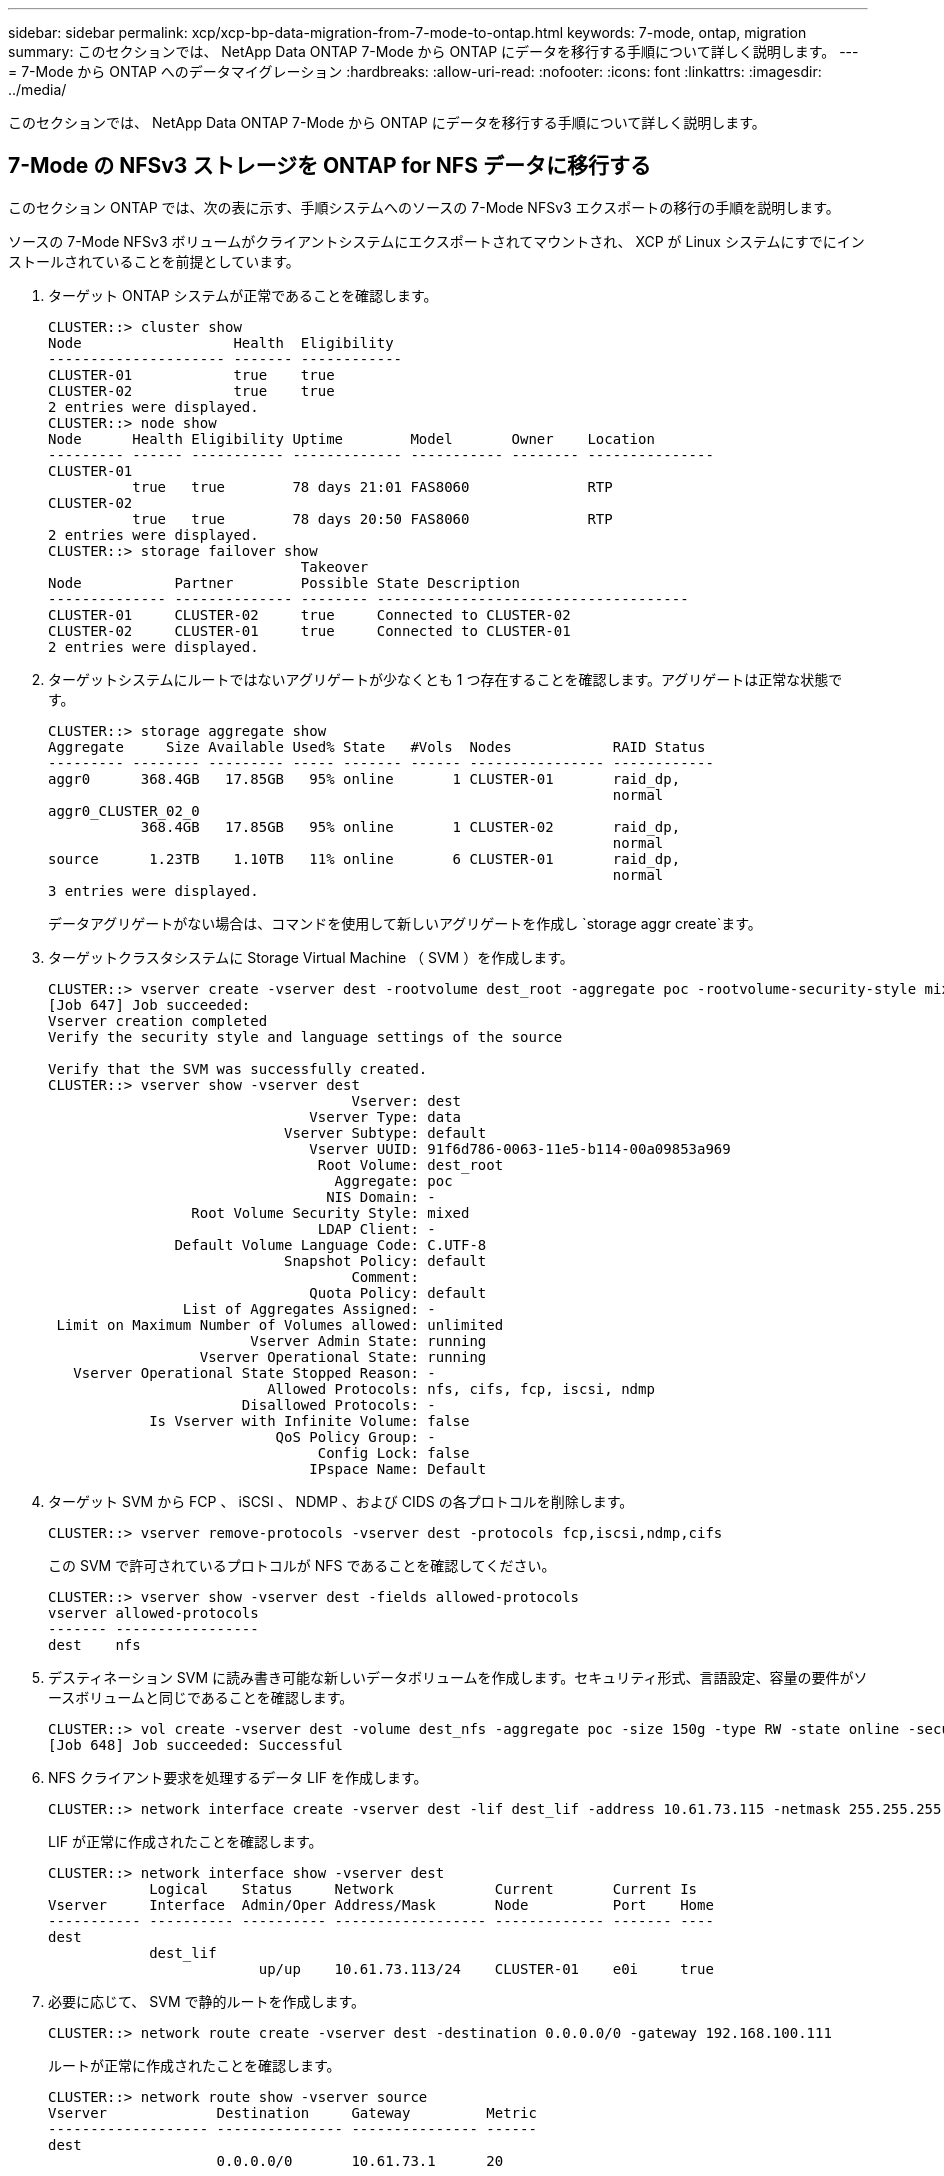 ---
sidebar: sidebar 
permalink: xcp/xcp-bp-data-migration-from-7-mode-to-ontap.html 
keywords: 7-mode, ontap, migration 
summary: このセクションでは、 NetApp Data ONTAP 7-Mode から ONTAP にデータを移行する手順について詳しく説明します。 
---
= 7-Mode から ONTAP へのデータマイグレーション
:hardbreaks:
:allow-uri-read: 
:nofooter: 
:icons: font
:linkattrs: 
:imagesdir: ../media/


[role="lead"]
このセクションでは、 NetApp Data ONTAP 7-Mode から ONTAP にデータを移行する手順について詳しく説明します。



== 7-Mode の NFSv3 ストレージを ONTAP for NFS データに移行する

このセクション ONTAP では、次の表に示す、手順システムへのソースの 7-Mode NFSv3 エクスポートの移行の手順を説明します。

ソースの 7-Mode NFSv3 ボリュームがクライアントシステムにエクスポートされてマウントされ、 XCP が Linux システムにすでにインストールされていることを前提としています。

. ターゲット ONTAP システムが正常であることを確認します。
+
....
CLUSTER::> cluster show
Node                  Health  Eligibility
--------------------- ------- ------------
CLUSTER-01            true    true
CLUSTER-02            true    true
2 entries were displayed.
CLUSTER::> node show
Node      Health Eligibility Uptime        Model       Owner    Location
--------- ------ ----------- ------------- ----------- -------- ---------------
CLUSTER-01
          true   true        78 days 21:01 FAS8060              RTP
CLUSTER-02
          true   true        78 days 20:50 FAS8060              RTP
2 entries were displayed.
CLUSTER::> storage failover show
                              Takeover
Node           Partner        Possible State Description
-------------- -------------- -------- -------------------------------------
CLUSTER-01     CLUSTER-02     true     Connected to CLUSTER-02
CLUSTER-02     CLUSTER-01     true     Connected to CLUSTER-01
2 entries were displayed.
....
. ターゲットシステムにルートではないアグリゲートが少なくとも 1 つ存在することを確認します。アグリゲートは正常な状態です。
+
....
CLUSTER::> storage aggregate show
Aggregate     Size Available Used% State   #Vols  Nodes            RAID Status
--------- -------- --------- ----- ------- ------ ---------------- ------------
aggr0      368.4GB   17.85GB   95% online       1 CLUSTER-01       raid_dp,
                                                                   normal
aggr0_CLUSTER_02_0
           368.4GB   17.85GB   95% online       1 CLUSTER-02       raid_dp,
                                                                   normal
source      1.23TB    1.10TB   11% online       6 CLUSTER-01       raid_dp,
                                                                   normal
3 entries were displayed.
....
+
データアグリゲートがない場合は、コマンドを使用して新しいアグリゲートを作成し `storage aggr create`ます。

. ターゲットクラスタシステムに Storage Virtual Machine （ SVM ）を作成します。
+
....
CLUSTER::> vserver create -vserver dest -rootvolume dest_root -aggregate poc -rootvolume-security-style mixed
[Job 647] Job succeeded:
Vserver creation completed
Verify the security style and language settings of the source

Verify that the SVM was successfully created.
CLUSTER::> vserver show -vserver dest
                                    Vserver: dest
                               Vserver Type: data
                            Vserver Subtype: default
                               Vserver UUID: 91f6d786-0063-11e5-b114-00a09853a969
                                Root Volume: dest_root
                                  Aggregate: poc
                                 NIS Domain: -
                 Root Volume Security Style: mixed
                                LDAP Client: -
               Default Volume Language Code: C.UTF-8
                            Snapshot Policy: default
                                    Comment:
                               Quota Policy: default
                List of Aggregates Assigned: -
 Limit on Maximum Number of Volumes allowed: unlimited
                        Vserver Admin State: running
                  Vserver Operational State: running
   Vserver Operational State Stopped Reason: -
                          Allowed Protocols: nfs, cifs, fcp, iscsi, ndmp
                       Disallowed Protocols: -
            Is Vserver with Infinite Volume: false
                           QoS Policy Group: -
                                Config Lock: false
                               IPspace Name: Default
....
. ターゲット SVM から FCP 、 iSCSI 、 NDMP 、および CIDS の各プロトコルを削除します。
+
....
CLUSTER::> vserver remove-protocols -vserver dest -protocols fcp,iscsi,ndmp,cifs
....
+
この SVM で許可されているプロトコルが NFS であることを確認してください。

+
....
CLUSTER::> vserver show -vserver dest -fields allowed-protocols
vserver allowed-protocols
------- -----------------
dest    nfs
....
. デスティネーション SVM に読み書き可能な新しいデータボリュームを作成します。セキュリティ形式、言語設定、容量の要件がソースボリュームと同じであることを確認します。
+
....
CLUSTER::> vol create -vserver dest -volume dest_nfs -aggregate poc -size 150g -type RW -state online -security-style mixed
[Job 648] Job succeeded: Successful
....
. NFS クライアント要求を処理するデータ LIF を作成します。
+
....
CLUSTER::> network interface create -vserver dest -lif dest_lif -address 10.61.73.115 -netmask 255.255.255.0 -role data -data-protocol nfs -home-node CLUSTER-01 -home-port e0l
....
+
LIF が正常に作成されたことを確認します。

+
....
CLUSTER::> network interface show -vserver dest
            Logical    Status     Network            Current       Current Is
Vserver     Interface  Admin/Oper Address/Mask       Node          Port    Home
----------- ---------- ---------- ------------------ ------------- ------- ----
dest
            dest_lif
                         up/up    10.61.73.113/24    CLUSTER-01    e0i     true
....
. 必要に応じて、 SVM で静的ルートを作成します。
+
....
CLUSTER::> network route create -vserver dest -destination 0.0.0.0/0 -gateway 192.168.100.111
....
+
ルートが正常に作成されたことを確認します。

+
....
CLUSTER::> network route show -vserver source
Vserver             Destination     Gateway         Metric
------------------- --------------- --------------- ------
dest
                    0.0.0.0/0       10.61.73.1      20
....
. ターゲットの NFS データボリュームを SVM ネームスペースにマウントします。
+
....
CLUSTER::> volume mount -vserver dest -volume dest_nfs -junction-path /dest_nfs -active true
....
+
ボリュームが正常にマウントされたことを確認します。

+
....
CLUSTER::> volume show -vserver dest -fields junction-path
vserver volume   junction-path
------- -------- -------------
dest    dest_nfs /dest_nfs
dest    dest_root
                 /
2 entries were displayed.
....
+
コマンドでボリュームのマウントオプション（ジャンクションパス）を指定することもできます `volume create`。

. ターゲット SVM で NFS サービスを開始します。
+
....
CLUSTER::> vserver nfs start -vserver dest
....
+
サービスが開始され、実行されていることを確認します。

+
....
CLUSTER::> vserver nfs status
The NFS server is running on Vserver "dest".
CLUSTER::> nfs show
Vserver: dest
        General Access:  true
                    v3:  enabled
                  v4.0:  disabled
                   4.1:  disabled
                   UDP:  enabled
                   TCP:  enabled
  Default Windows User:  -
 Default Windows Group:  -
....
. デフォルトの NFS エクスポートポリシーがターゲット SVM に適用されていることを確認します。
+
....
CLUSTER::> vserver export-policy show -vserver dest
Vserver          Policy Name
---------------  -------------------
dest             default
....
. 必要に応じて、ターゲット SVM 用の新しいカスタムエクスポートポリシーを作成します。
+
....
CLUSTER::> vserver export-policy create -vserver dest -policyname xcpexportpolicy
....
+
新しいカスタムエクスポートポリシーが作成されたことを確認します。

+
....
CLUSTER::> vserver export-policy show -vserver dest
Vserver          Policy Name
---------------  -------------------
dest             default
dest             xcpexportpolicy
2 entries were displayed.
....
. NFS クライアントへのアクセスを許可するようにエクスポートポリシールールを変更します。
+
....
CLUSTER::> export-policy rule modify -vserver dest -ruleindex 1 -policyname xcpexportpolicy -clientmatch 0.0.0.0/0 -rorule any -rwrule any -anon 0
Verify the policy rules have modified
CLUSTER::> export-policy rule show -instance
                                    Vserver: dest
                                Policy Name: xcpexportpolicy
                                 Rule Index: 1
                            Access Protocol: nfs3
Client Match Hostname, IP Address, Netgroup, or Domain: 0.0.0.0/0
                             RO Access Rule: none
                             RW Access Rule: none
User ID To Which Anonymous Users Are Mapped: 65534
                   Superuser Security Types: none
               Honor SetUID Bits in SETATTR: true
                  Allow Creation of Devices: true
....
. クライアントがボリュームへのアクセスを許可されていることを確認します。
+
....
CLUSTER::> export-policy check-access -vserver dest -volume dest_nfs -client-ip 10.61.82.215 -authentication-method none -protocol nfs3 -access-type read-write
                                         Policy    Policy       Rule
Path                          Policy     Owner     Owner Type  Index Access
----------------------------- ---------- --------- ---------- ------ ----------
/                             xcpexportpolicy
                                         dest_root volume          1 read
/dest_nfs                     xcpexportpolicy
                                         dest_nfs  volume          1 read-write
2 entries were displayed.
....
. Linux NFS サーバに接続します。NFS エクスポートボリュームのマウントポイントを作成します。
+
....
[root@localhost /]# cd /mnt
[root@localhost mnt]# mkdir dest
....
. ターゲットの NFSv3 エクスポートボリュームをこのマウントポイントにマウントします。
+

NOTE: NFSv3 ボリュームはエクスポートする必要がありますが、 NFS サーバでマウントする必要はありません。マウント可能な場合は、 XCP Linux ホストクライアントでこれらのボリュームをマウントします。

+
....
[root@localhost mnt]# mount -t nfs 10.61.73.115:/dest_nfs /mnt/dest
....
+
マウントポイントが正常に作成されたことを確認します。

+
....
[root@ localhost /]# mount | grep nfs
10.61.73.115:/dest_nfs on /mnt/dest type nfs (rw,relatime,vers=3,rsize=65536,wsize=65536,namlen=255,hard,proto=tcp,timeo=600,retrans=2,sec=sys,mountaddr=10.61.82.215,mountvers=3,mountport=4046,mountproto=udp,local_lock=none,addr=10.61.73.115)
....
. NFS エクスポートマウントポイントにテストファイルを作成して、読み取り / 書き込みアクセスを有効にします。
+
....
[root@localhost dest]# touch test.txt
Verify the file is created
[root@localhost dest]# ls -l
total 0
-rw-r--r-- 1 root bin 0 Jun  2 03:16 test.txt
....
+

NOTE: 読み取り / 書き込みテストが完了したら、ターゲットの NFS マウントポイントからファイルを削除します。

. XCP がインストールされている Linux クライアントシステムに接続します。XCP のインストールパスを参照します。
+
....
[root@localhost ~]# cd /linux/
[root@localhost linux]#
....
. XCP Linuxクライアントホストシステムでコマンドを実行して、ソースの7-Mode NFSv3エクスポートを照会します `xcp show`。
+
....
[root@localhost]#./xcp show 10.61.82.215
== NFS Exports ==
Mounts  Errors  Server
      4       0  10.61.82.215
     Space    Files      Space    Files
      Free     Free       Used     Used Export
  23.7 GiB  778,134    356 KiB       96 10.61.82.215:/vol/nfsvol1
  17.5 GiB  622,463   1.46 GiB      117 10.61.82.215:/vol/nfsvol
   328 GiB    10.8M   2.86 GiB    7,904 10.61.82.215:/vol/vol0/home
   328 GiB    10.8M   2.86 GiB    7,904 10.61.82.215:/vol/vol0
== Attributes of NFS Exports ==
drwxr-xr-x --- root wheel 4KiB 4KiB 2d21h 10.61.82.215:/vol/nfsvol1
drwxr-xr-x --- root wheel 4KiB 4KiB 2d21h 10.61.82.215:/vol/nfsvol
drwxrwxrwx --t root wheel 4KiB 4KiB 9d22h 10.61.82.215:/vol/vol0/home
drwxr-xr-x --- root wheel 4KiB 4KiB  4d0h 10.61.82.215:/vol/vol0
3.89 KiB in (5.70 KiB/s), 7.96 KiB out (11.7 KiB/s), 0s.
....
. ソースの NFSv3 エクスポートパスをスキャンし、ファイル構造の統計を出力します。
+
NetAppでは、XCP、、 `copy`、の `sync`各処理でソースNFSv3エクスポートを読み取り専用モードにすることを推奨しています `scan`。

+
....
[root@localhost /]# ./xcp scan 10.61.82.215:/vol/nfsvol
nfsvol
nfsvol/n5000-uk9.5.2.1.N1.1.bin
nfsvol/821_q_image.tgz
nfsvol/822RC2_q_image.tgz
nfsvol/NX5010_12_node_RCF_v1.3.txt
nfsvol/n5000-uk9-kickstart.5.2.1.N1.1.bin
nfsvol/NetApp_CN1610_1.1.0.5.stk
nfsvol/glibc-common-2.7-2.x86_64.rpm
nfsvol/glibc-2.7-2.x86_64.rpm
nfsvol/rhel-server-5.6-x86_64-dvd.iso.filepart
nfsvol/xcp
nfsvol/xcp_source
nfsvol/catalog
23 scanned, 7.79 KiB in (5.52 KiB/s), 1.51 KiB out (1.07 KiB/s), 1s.
....
. ソースの 7-Mode NFSv3 エクスポートを、ターゲット ONTAP システムの NFSv3 エクスポートにコピーします。
+
....
[root@localhost /]# ./xcp copy 10.61.82.215:/vol/nfsvol 10.61.73.115:/dest_nfs
 44 scanned, 39 copied, 264 MiB in (51.9 MiB/s), 262 MiB out (51.5 MiB/s), 5s
 44 scanned, 39 copied, 481 MiB in (43.3 MiB/s), 479 MiB out (43.4 MiB/s), 10s
 44 scanned, 40 copied, 748 MiB in (51.2 MiB/s), 747 MiB out (51.3 MiB/s), 16s
 44 scanned, 40 copied, 1.00 GiB in (55.9 MiB/s), 1.00 GiB out (55.9 MiB/s), 21s
 44 scanned, 40 copied, 1.21 GiB in (42.8 MiB/s), 1.21 GiB out (42.8 MiB/s), 26s
Sending statistics...
44 scanned, 43 copied, 1.46 GiB in (47.6 MiB/s), 1.45 GiB out (47.6 MiB/s), 31s.
....
. コピーが完了したら、ソースとデスティネーションの NFSv3 エクスポートに同一のデータがあることを確認します。コマンドを実行します `xcp verify`。
+
....
[root@localhost /]# ./xcp verify 10.61.82.215:/vol/nfsvol 10.61.73.115:/dest_nfs
44 scanned, 44 found, 28 compared, 27 same data, 2.41 GiB in (98.4 MiB/s), 6.25 MiB out (255 KiB/s), 26s
44 scanned, 44 found, 30 compared, 29 same data, 2.88 GiB in (96.4 MiB/s), 7.46 MiB out (249 KiB/s), 31s
44 scanned, 100% found (43 have data), 43 compared, 100% verified (data, attrs, mods), 2.90 GiB in (92.6 MiB/s), 7.53 MiB out (240 KiB/s), 32s.
....
+
がソースデータとデスティネーションデータの違いを検出した場合は `xcp verify`、概要にエラーが `no such file or directory`報告されます。この問題を修正するには、コマンドを実行し `xcp sync`てソースの変更をデスティネーションにコピーします。

. カットオーバーの実行前と実行中に、を再度実行し `verify`ます。ソースに新規または更新されたデータがある場合は、差分更新を実行します。コマンドを実行します `xcp sync`。
+
....
For this operation, the previous copy index name or number is required.
[root@localhost /]# ./xcp sync -id 3
Index: {source: '10.61.82.215:/vol/nfsvol', target: '10.61.73.115:/dest_nfs1'}
64 reviewed, 64 checked at source, 6 changes, 6 modifications, 51.7 KiB in (62.5 KiB/s), 22.7 KiB out (27.5 KiB/s), 0s.
xcp: sync '3': Starting search pass for 1 modified directory...
xcp: sync '3': Found 6 indexed files in the 1 changed directory
xcp: sync '3': Rereading the 1 modified directory to find what's new...
xcp: sync '3': Deep scanning the 1 directory that changed...
11 scanned, 11 copied, 12.6KiB in (6.19KiBps), 9.50 KiB out (4.66KiBps), 2s.
....
. 以前に中断したコピー処理を再開するには、コマンドを実行し `xcp resume`ます。
+
....
[root@localhost /]# ./xcp resume -id 4
Index: {source: '10.61.82.215:/vol/nfsvol', target: '10.61.73.115:/dest_nfs7'}
xcp: resume '4': WARNING: Incomplete index.
xcp: resume '4': Found 18 completed directories and 1 in progress
106 reviewed, 24.2 KiB in (30.3 KiB/s), 7.23 KiB out (9.06 KiB/s), 0s.
xcp: resume '4': Starting second pass for the in-progress directory...
xcp: resume '4': Found 3 indexed directories and 0 indexed files in the 1 in-progress directory
xcp: resume '4': In progress dirs: unindexed 1, indexed 0
xcp: resume '4': Resuming the 1 in-progress directory...
 20 scanned, 7 copied, 205 MiB in (39.6 MiB/s), 205 MiB out (39.6 MiB/s), 5s
 20 scanned, 14 copied, 425 MiB in (42.1 MiB/s), 423 MiB out (41.8 MiB/s), 11s
 20 scanned, 14 copied, 540 MiB in (23.0 MiB/s), 538 MiB out (23.0 MiB/s), 16s
 20 scanned, 14 copied, 721 MiB in (35.6 MiB/s), 720 MiB out (35.6 MiB/s), 21s
 20 scanned, 15 copied, 835 MiB in (22.7 MiB/s), 833 MiB out (22.7 MiB/s), 26s
 20 scanned, 16 copied, 1007 MiB in (34.3 MiB/s), 1005 MiB out (34.3 MiB/s), 31s
 20 scanned, 17 copied, 1.15 GiB in (33.9 MiB/s), 1.15 GiB out (33.9 MiB/s), 36s
 20 scanned, 17 copied, 1.27 GiB in (25.5 MiB/s), 1.27 GiB out (25.5 MiB/s), 41s
 20 scanned, 17 copied, 1.45 GiB in (36.1 MiB/s), 1.45 GiB out (36.1 MiB/s), 46s
 20 scanned, 17 copied, 1.69 GiB in (48.7 MiB/s), 1.69 GiB out (48.7 MiB/s), 51s
Sending statistics...
20 scanned, 20 copied, 21 indexed, 1.77 GiB in (33.5 MiB/s), 1.77 GiB out (33.4 MiB/s), 54s.
....
+
ファイルのコピーが完了したら `resume`、を再度実行して、 `verify`ソースストレージとデスティネーションストレージのデータが同一になるようにします。

. NFSv3 クライアントホストは、 7-Mode ストレージからプロビジョニングされたソースの NFSv3 エクスポートをアンマウントし、ターゲットの NFSv3 エクスポートを ONTAP からマウントする必要があります。カットオーバーには停止が必要です。




== 7-Mode ボリュームの Snapshot コピーを ONTAP に移行する

このセクションでは、ソースの 7-Mode ボリュームの NetApp Snapshot コピーを ONTAP に移行する手順について説明します。


NOTE: ソースの 7-Mode ボリュームがクライアントシステムにエクスポートされてマウントされ、 XCP が Linux システムにすでにインストールされていることを前提としています。Snapshot コピーはボリュームのポイントインタイムイメージであり、前回の Snapshot コピー作成後の差分変更を記録します。7-Modeシステムをソースとしてオプションを使用します `-snap`。

* 警告： * ベースの Snapshot コピーを保持します。ベースラインコピーが完了したあとにベース Snapshot コピーを削除しないでください。以降の同期処理にはベースの Snapshot コピーが必要です。

. ターゲット ONTAP システムが正常であることを確認します。
+
....
CLUSTER::> cluster show
Node                  Health  Eligibility
--------------------- ------- ------------
CLUSTER-01            true    true
CLUSTER-02            true    true
2 entries were displayed.
CLUSTER::> node show
Node      Health Eligibility Uptime        Model       Owner    Location
--------- ------ ----------- ------------- ----------- -------- ---------------
CLUSTER-01
          true   true        78 days 21:01 FAS8060              RTP
CLUSTER-02
          true   true        78 days 20:50 FAS8060              RTP
2 entries were displayed.
CLUSTER::> storage failover show
                              Takeover
Node           Partner        Possible State Description
-------------- -------------- -------- -------------------------------------
CLUSTER-01     CLUSTER-02     true     Connected to CLUSTER-02
CLUSTER-02     CLUSTER-01     true     Connected to CLUSTER-01
2 entries were displayed.
....
. ターゲットシステムにルートではないアグリゲートが少なくとも 1 つ存在することを確認します。アグリゲートは正常な状態です。
+
....
CLUSTER::> storage aggregate show
Aggregate     Size Available Used% State   #Vols  Nodes            RAID Status
--------- -------- --------- ----- ------- ------ ---------------- ------------
aggr0      368.4GB   17.85GB   95% online       1 CLUSTER-01       raid_dp,
                                                                   normal
aggr0_CLUSTER_02_0
           368.4GB   17.85GB   95% online       1 CLUSTER-02       raid_dp,
                                                                   normal
source      1.23TB    1.10TB   11% online       6 CLUSTER-01       raid_dp,
                                                                   normal
3 entries were displayed.
....
+
データアグリゲートがない場合は、コマンドを使用して新しいアグリゲートを作成し `storage aggr create`ます。

. ターゲットクラスタシステムに SVM を作成します。
+
....
CLUSTER::> vserver create -vserver dest -rootvolume dest_root -aggregate poc -rootvolume-security-style mixed
[Job 647] Job succeeded:
Vserver creation completed
Verify the security style and language settings of the source

Verify that the SVM was successfully created.
CLUSTER::> vserver show -vserver dest
                                    Vserver: dest
                               Vserver Type: data
                            Vserver Subtype: default
                               Vserver UUID: 91f6d786-0063-11e5-b114-00a09853a969
                                Root Volume: dest_root
                                  Aggregate: poc
                                 NIS Domain: -
                 Root Volume Security Style: mixed
                                LDAP Client: -
               Default Volume Language Code: C.UTF-8
                            Snapshot Policy: default
                                    Comment:
                               Quota Policy: default
                List of Aggregates Assigned: -
 Limit on Maximum Number of Volumes allowed: unlimited
                        Vserver Admin State: running
                  Vserver Operational State: running
   Vserver Operational State Stopped Reason: -
                          Allowed Protocols: nfs, cifs, fcp, iscsi, ndmp
                       Disallowed Protocols: -
            Is Vserver with Infinite Volume: false
                           QoS Policy Group: -
                                Config Lock: false
                               IPspace Name: Default
....
. ターゲット SVM から FCP 、 iSCSI 、 NDMP 、および CIFS の各プロトコルを削除します。
+
....
CLUSTER::> vserver remove-protocols -vserver dest -protocols fcp,iscsi,ndmp,cifs
Verify that NFS is the allowed protocol for this SVM.
CLUSTER::> vserver show -vserver dest -fields allowed-protocols
vserver allowed-protocols
------- -----------------
dest    nfs
....
. デスティネーション SVM に読み書き可能な新しいデータボリュームを作成します。セキュリティ形式、言語設定、容量の要件がソースボリュームと同じであることを確認します。
+
....
CLUSTER::> vol create -vserver dest -volume dest_nfs -aggregate poc -size 150g -type RW -state online -security-style mixed
[Job 648] Job succeeded: Successful
....
. NFS クライアント要求を処理するデータ LIF を作成します。
+
....
CLUSTER::> network interface create -vserver dest -lif dest_lif -address 10.61.73.115 -netmask 255.255.255.0 -role data -data-protocol nfs -home-node CLUSTER-01 -home-port e0l
....
+
LIF が正常に作成されたことを確認します。

+
....
CLUSTER::> network interface show -vserver dest
            Logical    Status     Network            Current       Current Is
Vserver     Interface  Admin/Oper Address/Mask       Node          Port    Home
----------- ---------- ---------- ------------------ ------------- ------- ----
dest
            dest_lif
                         up/up    10.61.73.113/24    CLUSTER-01    e0i     true
....
. 必要に応じて、 SVM を使用して静的ルートを作成します。
+
....
CLUSTER::> network route create -vserver dest -destination 0.0.0.0/0 -gateway 192.168.100.111
....
+
ルートが正常に作成されたことを確認します。

+
....
CLUSTER::> network route show -vserver source
Vserver             Destination     Gateway         Metric
------------------- --------------- --------------- ------
dest
                    0.0.0.0/0       10.61.73.1      20
....
. ターゲットの NFS データボリュームを SVM ネームスペースにマウントします。
+
....
CLUSTER::> volume mount -vserver dest -volume dest_nfs -junction-path /dest_nfs -active true
....
+
ボリュームが正常にマウントされたことを確認します。

+
....
CLUSTER::> volume show -vserver dest -fields junction-path
vserver volume   junction-path
------- -------- -------------
dest    dest_nfs /dest_nfs
dest    dest_root
                 /
2 entries were displayed.
....
+
コマンドでボリュームのマウントオプション（ジャンクションパス）を指定することもできます `volume create`。

. ターゲット SVM で NFS サービスを開始します。
+
....
CLUSTER::> vserver nfs start -vserver dest
....
+
サービスが開始され、実行されていることを確認します。

+
....
CLUSTER::> vserver nfs status
The NFS server is running on Vserver "dest".
CLUSTER::> nfs show
Vserver: dest
        General Access:  true
                    v3:  enabled
                  v4.0:  disabled
                   4.1:  disabled
                   UDP:  enabled
                   TCP:  enabled
  Default Windows User:  -
 Default Windows Group:  -
....
. デフォルトの NFS エクスポートポリシーがターゲット SVM に適用されていることを確認します。
+
....
CLUSTER::> vserver export-policy show -vserver dest
Vserver          Policy Name
---------------  -------------------
dest             default
....
. 必要に応じて、ターゲット SVM 用の新しいカスタムエクスポートポリシーを作成します。
+
....
CLUSTER::> vserver export-policy create -vserver dest -policyname xcpexportpolicy
....
+
新しいカスタムエクスポートポリシーが作成されたことを確認します。

+
....
CLUSTER::> vserver export-policy show -vserver dest
Vserver          Policy Name
---------------  -------------------
dest             default
dest             xcpexportpolicy
2 entries were displayed.
....
. エクスポートポリシールールを変更して、ターゲットシステム上の NFS クライアントへのアクセスを許可します。
+
....
CLUSTER::> export-policy rule modify -vserver dest -ruleindex 1 -policyname xcpexportpolicy -clientmatch 0.0.0.0/0 -rorule any -rwrule any -anon 0
Verify the policy rules have modified
CLUSTER::> export-policy rule show -instance
                                    Vserver: dest
                                Policy Name: xcpexportpolicy
                                 Rule Index: 1
                            Access Protocol: nfs3
Client Match Hostname, IP Address, Netgroup, or Domain: 0.0.0.0/0
                             RO Access Rule: none
                             RW Access Rule: none
User ID To Which Anonymous Users Are Mapped: 65534
                   Superuser Security Types: none
               Honor SetUID Bits in SETATTR: true
                  Allow Creation of Devices: true
....
. クライアントがターゲットボリュームにアクセスできることを確認します。
+
....
CLUSTER::> export-policy check-access -vserver dest -volume dest_nfs -client-ip 10.61.82.215 -authentication-method none -protocol nfs3 -access-type read-write
                                         Policy    Policy       Rule
Path                          Policy     Owner     Owner Type  Index Access
----------------------------- ---------- --------- ---------- ------ ----------
/                             xcpexportpolicy
                                         dest_root volume          1 read
/dest_nfs                     xcpexportpolicy
                                         dest_nfs  volume          1 read-write
2 entries were displayed.
....
. Linux NFS サーバに接続します。NFS エクスポートボリュームのマウントポイントを作成します。
+
....
[root@localhost /]# cd /mnt
[root@localhost mnt]# mkdir dest
....
. ターゲットの NFSv3 エクスポートボリュームをこのマウントポイントにマウントします。
+

NOTE: NFSv3 ボリュームはエクスポートする必要がありますが、 NFS サーバでマウントする必要はありません。マウント可能な場合は、 XCP Linux ホストクライアントでこれらのボリュームをマウントします。

+
....
[root@localhost mnt]# mount -t nfs 10.61.73.115:/dest_nfs /mnt/dest
....
+
マウントポイントが正常に作成されたことを確認します。

+
....
[root@ localhost /]# mount | grep nfs
10.61.73.115:/dest_nfs on /mnt/dest type nfs
....
. NFS エクスポートマウントポイントにテストファイルを作成して、読み取り / 書き込みアクセスを有効にします。
+
....
[root@localhost dest]# touch test.txt
Verify the file is created
[root@localhost dest]# ls -l
total 0
-rw-r--r-- 1 root bin 0 Jun  2 03:16 test.txt
....
+

NOTE: 読み取り / 書き込みテストが完了したら、ターゲットの NFS マウントポイントからファイルを削除します。

. XCP がインストールされている Linux クライアントシステムに接続します。XCP のインストールパスを参照します。
+
....
[root@localhost ~]# cd /linux/
[root@localhost linux]#
....
. XCP Linuxクライアントホストシステムでコマンドを実行して、ソースの7-Mode NFSv3エクスポートを照会します `xcp show`。
+
....
[root@localhost]#./xcp show 10.61.82.215
== NFS Exports ==
Mounts  Errors  Server
      4       0  10.61.82.215
     Space    Files      Space    Files
      Free     Free       Used     Used Export
  23.7 GiB  778,134    356 KiB       96 10.61.82.215:/vol/nfsvol1
  17.5 GiB  622,463   1.46 GiB      117 10.61.82.215:/vol/nfsvol
   328 GiB    10.8M   2.86 GiB    7,904 10.61.82.215:/vol/vol0/home
   328 GiB    10.8M   2.86 GiB    7,904 10.61.82.215:/vol/vol0
== Attributes of NFS Exports ==
drwxr-xr-x --- root wheel 4KiB 4KiB 2d21h 10.61.82.215:/vol/nfsvol1
drwxr-xr-x --- root wheel 4KiB 4KiB 2d21h 10.61.82.215:/vol/nfsvol
drwxrwxrwx --t root wheel 4KiB 4KiB 9d22h 10.61.82.215:/vol/vol0/home
drwxr-xr-x --- root wheel 4KiB 4KiB  4d0h 10.61.82.215:/vol/vol0
3.89 KiB in (5.70 KiB/s), 7.96 KiB out (11.7 KiB/s), 0s.
....
. ソースの NFSv3 エクスポートパスをスキャンし、ファイル構造の統計を出力します。
+
NetAppでは、 `copy`、、の `sync`処理中にソースのNFSv3エクスポートを読み取り専用モードにすることを推奨しています `xcp scan`。操作では `sync`、対応する値を持つオプションを渡す必要があり `-snap`ます。

+
....
[root@localhost /]# ./xcp scan 10.61.82.215:/vol/nfsvol/.snapshot/snap1
nfsvol
nfsvol/n5000-uk9.5.2.1.N1.1.bin
nfsvol/821_q_image.tgz
nfsvol/822RC2_q_image.tgz
nfsvol/NX5010_12_node_RCF_v1.3.txt
nfsvol/n5000-uk9-kickstart.5.2.1.N1.1.bin
nfsvol/catalog
23 scanned, 7.79 KiB in (5.52 KiB/s), 1.51 KiB out (1.07 KiB/s), 1s.
[root@scspr1202780001 vol_acl4]# ./xcp  sync -id 7msnap1  -snap 10.236.66.199:/vol/nfsvol/.snapshot/snap10
(show scan and sync)
....
. ソースの 7-Mode NFSv3 Snapshot （ベース）をターゲット ONTAP システムの NFSv3 エクスポートにコピーします。
+
....
[root@localhost /]# /xcp copy 10.61.82.215:/vol/nfsvol/.snapshot/snap1
10.61.73.115:/dest_nfs
 44 scanned, 39 copied, 264 MiB in (51.9 MiB/s), 262 MiB out (51.5 MiB/s), 5s
 44 scanned, 39 copied, 481 MiB in (43.3 MiB/s), 479 MiB out (43.4 MiB/s), 10s
 44 scanned, 40 copied, 748 MiB in (51.2 MiB/s), 747 MiB out (51.3 MiB/s), 16s
 44 scanned, 40 copied, 1.00 GiB in (55.9 MiB/s), 1.00 GiB out (55.9 MiB/s), 21s
 44 scanned, 40 copied, 1.21 GiB in (42.8 MiB/s), 1.21 GiB out (42.8 MiB/s), 26s
Sending statistics...
44 scanned, 43 copied, 1.46 GiB in (47.6 MiB/s), 1.45 GiB out (47.6 MiB/s), 31s.
....
+

NOTE: このベース Snapshot は今後の同期処理用に保持します。

. コピーが完了したら、ソースとデスティネーションの NFSv3 エクスポートに同一のデータがあることを確認します。コマンドを実行します `xcp verify`。
+
....
[root@localhost /]# ./xcp verify 10.61.82.215:/vol/nfsvol 10.61.73.115:/dest_nfs
44 scanned, 44 found, 28 compared, 27 same data, 2.41 GiB in (98.4 MiB/s), 6.25 MiB out (255 KiB/s), 26s
44 scanned, 44 found, 30 compared, 29 same data, 2.88 GiB in (96.4 MiB/s), 7.46 MiB out (249 KiB/s), 31s
44 scanned, 100% found (43 have data), 43 compared, 100% verified (data, attrs, mods), 2.90 GiB in (92.6 MiB/s), 7.53 MiB out (240 KiB/s), 32s.
....
+
 `verify`がソースデータとデスティネーションデータの違いを検出した場合、ソースをコピーするためのエラーコマンドが `no such file or directory `is reported in the summary. To fix that issue, run the `xcp sync`デスティネーションに変更されます。

. カットオーバーの実行前と実行中に、を再度実行し `verify`ます。ソースに新規または更新されたデータがある場合は、差分更新を実行します。増分変更がある場合は、それらの変更に対応する新しいSnapshotコピーを作成し、同期処理のオプションを指定してそのSnapshotパスを渡します `-snap`。
+
オプションとSnapshotパスを指定してコマンドを `-snap`実行し `xcp sync`ます。

+
....
 [root@localhost /]# ./xcp sync -id 3
Index: {source: '10.61.82.215:/vol/nfsvol/.snapshot/snap1', target: '10.61.73.115:/dest_nfs1'}
64 reviewed, 64 checked at source, 6 changes, 6 modifications, 51.7 KiB in (62.5
KiB/s), 22.7 KiB out (27.5 KiB/s), 0s.
xcp: sync '3': Starting search pass for 1 modified directory...
xcp: sync '3': Found 6 indexed files in the 1 changed directory
xcp: sync '3': Rereading the 1 modified directory to find what's new...
xcp: sync '3': Deep scanning the 1 directory that changed...
11 scanned, 11 copied, 12.6 KiB in (6.19 KiB/s), 9.50 KiB out (4.66 KiB/s), 2s..
....
+

NOTE: この処理にはベース Snapshot が必要です。

. 以前に中断したコピー処理を再開するには、コマンドを実行し `xcp resume`ます。
+
....
[root@scspr1202780001 534h_dest_vol]# ./xcp resume -id 3
XCP <version>; (c) 2020 NetApp, Inc.; Licensed to xxxxx [NetApp Inc] until Mon Dec 31 00:00:00 2029
xcp: Index: {source: '10.61.82.215:/vol/nfsvol',/.snapshot/snap1, target: 10.237.160.55:/dest_vol}
xcp: resume '7msnap_res1': Reviewing the incomplete index...
xcp: diff '7msnap_res1': Found 143 completed directories and 230 in progress
39,688 reviewed, 1.28 MiB in (1.84 MiB/s), 13.3 KiB out (19.1 KiB/s), 0s.
xcp: resume '7msnap_res1': Starting second pass for the in-progress directories...
xcp: resume '7msnap_res1': Resuming the in-progress directories...
xcp: resume '7msnap_res1': Resumed command: copy {-newid: u'7msnap_res1'}
xcp: resume '7msnap_res1': Current options: {-id: '7msnap_res1'}
xcp: resume '7msnap_res1': Merged options: {-id: '7msnap_res1', -newid: u'7msnap_res1'}
xcp: resume '7msnap_res1': Values marked with a * include operations before resume
 68,848 scanned*, 54,651 copied*, 39,688 indexed*, 35.6 MiB in (7.04 MiB/s), 28.1 MiB out (5.57 MiB/s), 5s
....
. NFSv3 クライアントホストは、 7-Mode ストレージからプロビジョニングされたソースの NFSv3 エクスポートをアンマウントし、ターゲットの NFSv3 エクスポートを ONTAP からマウントする必要があります。このカットオーバーには停止が必要です。




== ACLv4 を NetApp 7-Mode からネットアップストレージシステムに移行する

このセクションでは、ソースの NFSv4 エクスポートを ONTAP システムに移行するためのステップバイステップの手順について説明します。


NOTE: ソースの NFSv4 ボリュームがクライアントシステムにエクスポートされてマウントされ、 XCP が Linux システムにすでにインストールされていることを前提としています。ソースは、 ACL をサポートする NetApp 7-Mode システムである必要があります。ACL の移行はネットアップからネットアップへのみサポートされます。名前に特殊文字を含むファイルをコピーするには、ソースとデスティネーションが UTF-8 エンコード言語をサポートしていることを確認します。



=== ソースの NFSv4 エクスポートを ONTAP に移行するための前提条件

ソースの NFSv4 エクスポートを ONTAP に移行する前に、次の前提条件を満たしている必要があります。

* デスティネーションシステムで NFSv4 を設定しておく必要があります。
* NFSv4 のソースとターゲットが XCP ホストにマウントされている必要があります。NFS v4.0 を選択してソースストレージとターゲットストレージを照合し、ソースシステムとターゲットシステムで ACL が有効になっていることを確認します。
* XCPでは、ACL処理のためにソース/ターゲットパスをXCPホストにマウントする必要があります。次の例では、がパスにマウントされてい `/mnt/vol1`ます。 `vol1(10.63.5.56:/vol1)`


....
 [root@localhost ~]# df -h
Filesystem                                                   Size  Used Avail Use% Mounted on
10.63.5.56:/vol1                                             973M  4.2M  969M   1% /mnt/vol1
[root@localhost ~]# ./xcp scan -l -acl4 10.63.5.56:/vol1/
XCP <version>; (c) 2020 NetApp, Inc.; Licensed to XXX [NetApp Inc] until Sun Mar 31 00:00:00 2029
drwxr-xr-x --- root root 4KiB 4KiB 23h42m vol1
rw-r--r-- --- root root    4    0 23h42m vol1/DIR1/FILE
drwxr-xr-x --- root root 4KiB 4KiB 23h42m vol1/DIR1/DIR11
drwxr-xr-x --- root root 4KiB 4KiB 23h42m vol1/DIR1
rw-r--r-- --- root root    4    0 23h42m vol1/DIR1/DIR11/FILE
drwxr-xr-x --- root root 4KiB 4KiB 23h42m vol1/DIR1/DIR11/DIR2
rw-r--r-- --- root root    4    0 23h42m vol1/DIR1/DIR11/DIR2/FILE
drwxr-xr-x --- root root 4KiB 4KiB 17m43s vol1/DIR1/DIR11/DIR2/DIR22
8 scanned, 8 getacls, 1 v3perm, 7 acls, 3.80 KiB in (3.86 KiB/s), 1.21 KiB out (1.23 KiB/s), 0s.
....


=== サブディレクトリオプション

サブディレクトリを操作するには、次の 2 つのオプションがあります。

* XCPがサブディレクトリで動作するようにするには `(/vol1/DIR1/DIR11`、完全パスをマウントし(`10.63.5.56:/vol1/DIR1/DIR11`ます）をXCPホストにマウントします。
+
完全なパスがマウントされていない場合、 XCP で次のエラーが報告されます。



....
[root@localhost ~]# ./xcp scan -l -acl4 10.63.5.56:/vol1/DIR1/DIR11
XCP <version>; (c) 2020 NetApp, Inc.; Licensed to XXX [NetApp Inc] until Sun Mar 31 00:00:00 2029
xcp: ERROR: For xcp to process ACLs, please mount 10.63.5.56:/vol1/DIR1/DIR11 using the OS nfs4 client.
....
* (`mount: subdirectory/qtree/.snapshot`次の例に示すように、サブディレクトリ構文を使用します。


....
[root@localhost ~]# ./xcp scan -l -acl4 10.63.5.56:/vol1:/DIR1/DIR11
XCP <version>; (c) 2020 NetApp, Inc.; Licensed to XXX [NetApp Inc] until Sun Mar 31 00:00:00 2029
drwxr-xr-x --- root root 4KiB 4KiB 23h51m DIR11
rw-r--r-- --- root root    4    0 23h51m DIR11/DIR2/FILE
drwxr-xr-x --- root root 4KiB 4KiB  26m9s DIR11/DIR2/DIR22
rw-r--r-- --- root root    4    0 23h51m DIR11/FILE
drwxr-xr-x --- root root 4KiB 4KiB 23h51m DIR11/DIR2
5 scanned, 5 getacls, 5 acls, 2.04 KiB in (3.22 KiB/s), 540 out (850/s), 0s.
....
ACL v4 を NetApp 7-Mode からネットアップストレージシステムに移行するには、次の手順を実行します。

. ターゲット ONTAP システムが正常であることを確認します。
+
....
CLUSTER::> cluster show
Node                  Health  Eligibility
--------------------- ------- ------------
CLUSTER-01            true    true
CLUSTER-02            true    true
2 entries were displayed.
CLUSTER::> node show
Node      Health Eligibility Uptime        Model       Owner    Location
--------- ------ ----------- ------------- ----------- -------- ---------------
CLUSTER-01
          true   true        78 days 21:01 FAS8060              RTP
CLUSTER-02
          true   true        78 days 20:50 FAS8060              RTP
2 entries were displayed.
CLUSTER::> storage failover show
                              Takeover
Node           Partner        Possible State Description
-------------- -------------- -------- -------------------------------------
CLUSTER-01     CLUSTER-02     true     Connected to CLUSTER-02
CLUSTER-02     CLUSTER-01     true     Connected to CLUSTER-01
2 entries were displayed.
....
. ターゲットシステムにルートではないアグリゲートが少なくとも 1 つ存在することを確認します。アグリゲートは正常な状態です。
+
....
CLUSTER::> storage aggregate show
Aggregate     Size Available Used% State   #Vols  Nodes            RAID Status
--------- -------- --------- ----- ------- ------ ---------------- ------------
aggr0      368.4GB   17.85GB   95% online       1 CLUSTER-01       raid_dp,
                                                                   normal
aggr0_CLUSTER_02_0
           368.4GB   17.85GB   95% online       1 CLUSTER-02       raid_dp,
                                                                   normal
source      1.23TB    1.10TB   11% online       6 CLUSTER-01       raid_dp,
                                                                   normal
3 entries were displayed.
....
+
データアグリゲートがない場合は、コマンドを使用して新しいアグリゲートを作成し `storage aggr create`ます。

. ターゲットクラスタシステムに SVM を作成します。
+
....
CLUSTER::> vserver create -vserver dest -rootvolume dest_root -aggregate poc -rootvolume-security-style mixed
[Job 647] Job succeeded:
Vserver creation completed
Verify the security style and language settings of the source
....
+
SVM が正常に作成されたことを確認します。

+
....
CLUSTER::> vserver show -vserver dest
                                    Vserver: dest
                               Vserver Type: data
                            Vserver Subtype: default
                               Vserver UUID: 91f6d786-0063-11e5-b114-00a09853a969
                                Root Volume: dest_root
                                  Aggregate: poc
                                 NIS Domain: -
                 Root Volume Security Style: mixed
                                LDAP Client: -
               Default Volume Language Code: C.UTF-8
                            Snapshot Policy: default
                                    Comment:
                               Quota Policy: default
                List of Aggregates Assigned: -
 Limit on Maximum Number of Volumes allowed: unlimited
                        Vserver Admin State: running
                  Vserver Operational State: running
   Vserver Operational State Stopped Reason: -
                          Allowed Protocols: nfs, cifs, fcp, iscsi, ndmp
                       Disallowed Protocols: -
            Is Vserver with Infinite Volume: false
                           QoS Policy Group: -
                                Config Lock: false
                               IPspace Name: Default
....
. ターゲット SVM から FCP 、 iSCSI 、 NDMP 、および CIFS の各プロトコルを削除します。
+
....
CLUSTER::> vserver remove-protocols -vserver dest -protocols fcp,iscsi,ndmp,cifs
....
+
この SVM で許可されているプロトコルが NFS であることを確認してください。

+
....
CLUSTER::> vserver show -vserver dest -fields allowed-protocols
vserver allowed-protocols
------- -----------------
dest    nfs
....
. デスティネーション SVM に読み書き可能な新しいデータボリュームを作成します。セキュリティ形式、言語設定、容量の要件がソースボリュームと同じであることを確認します。
+
....
CLUSTER::> vol create -vserver dest -volume dest_nfs -aggregate poc -size 150g -type RW -state online -security-style mixed
[Job 648] Job succeeded: Successful
....
. NFS クライアント要求を処理するデータ LIF を作成します。
+
....
CLUSTER::> network interface create -vserver dest -lif dest_lif -address 10.61.73.115 -netmask 255.255.255.0 -role data -data-protocol nfs -home-node CLUSTER-01 -home-port e0l
....
+
LIF が正常に作成されたことを確認します。

+
....
CLUSTER::> network interface show -vserver dest
            Logical    Status     Network            Current       Current Is
Vserver     Interface  Admin/Oper Address/Mask       Node          Port    Home
----------- ---------- ---------- ------------------ ------------- ------- ----
dest
            dest_lif
                         up/up    10.61.73.113/24    CLUSTER-01    e0i     true
....
. 必要に応じて、 SVM を使用して静的ルートを作成します。
+
....
CLUSTER::> network route create -vserver dest -destination 0.0.0.0/0 -gateway 192.168.100.111
....
+
ルートが正常に作成されたことを確認します。

+
....
CLUSTER::> network route show -vserver source
Vserver             Destination     Gateway         Metric
------------------- --------------- --------------- ------
dest
                    0.0.0.0/0       10.61.73.1      20
....
. ターゲットの NFS データボリュームを SVM ネームスペースにマウントします。
+
....
CLUSTER::> volume mount -vserver dest -volume dest_nfs -junction-path /dest_nfs -active true
....
+
ボリュームが正常にマウントされたことを確認します。

+
....
CLUSTER::> volume show -vserver dest -fields junction-path
vserver volume   junction-path
------- -------- -------------
dest    dest_nfs /dest_nfs
dest    dest_root
                 /
2 entries were displayed.
....
+
コマンドでボリュームのマウントオプション（ジャンクションパス）を指定することもできます `volume create`。

. ターゲット SVM で NFS サービスを開始します。
+
....
CLUSTER::> vserver nfs start -vserver dest
....
+
サービスが開始され、実行されていることを確認します。

+
....
CLUSTER::> vserver nfs status
The NFS server is running on Vserver "dest".
CLUSTER::> nfs show
Vserver: dest
        General Access:  true
                    v3:  enabled
                  v4.0:  enabled
                   4.1:  disabled
                   UDP:  enabled
                   TCP:  enabled
  Default Windows User:  -
 Default Windows Group:  -
....
. デフォルトの NFS エクスポートポリシーがターゲット SVM に適用されていることを確認します。
+
....
CLUSTER::> vserver export-policy show -vserver dest
Vserver          Policy Name
---------------  -------------------
dest             default
....
. 必要に応じて、ターゲット SVM 用の新しいカスタムエクスポートポリシーを作成します。
+
....
CLUSTER::> vserver export-policy create -vserver dest -policyname xcpexportpolicy
....
+
新しいカスタムエクスポートポリシーが作成されたことを確認します。

+
....
CLUSTER::> vserver export-policy show -vserver dest
Vserver          Policy Name
---------------  -------------------
dest             default
dest             xcpexportpolicy
2 entries were displayed.
....
. NFS クライアントへのアクセスを許可するようにエクスポートポリシールールを変更します。
+
....
CLUSTER::> export-policy rule modify -vserver dest -ruleindex 1 -policyname xcpexportpolicy -clientmatch 0.0.0.0/0 -rorule any -rwrule any -anon 0
....
+
ポリシールールが変更されたことを確認します。

+
....
CLUSTER::> export-policy rule show -instance
                                    Vserver: dest
                                Policy Name: xcpexportpolicy
                                 Rule Index: 1
                            Access Protocol: nfs3
Client Match Hostname, IP Address, Netgroup, or Domain: 0.0.0.0/0
                             RO Access Rule: none
                             RW Access Rule: none
User ID To Which Anonymous Users Are Mapped: 65534
                   Superuser Security Types: none
               Honor SetUID Bits in SETATTR: true
                  Allow Creation of Devices: true
....
. クライアントがボリュームへのアクセスを許可されていることを確認します。
+
....
CLUSTER::> export-policy check-access -vserver dest -volume dest_nfs -client-ip 10.61.82.215 -authentication-method none -protocol nfs3 -access-type read-write
                                         Policy    Policy       Rule
Path                          Policy     Owner     Owner Type  Index Access
----------------------------- ---------- --------- ---------- ------ ----------
/                             xcpexportpolicy
                                         dest_root volume          1 read
/dest_nfs                     xcpexportpolicy
                                         dest_nfs  volume          1 read-write
2 entries were displayed.
....
. Linux NFS サーバに接続します。NFS エクスポートボリュームのマウントポイントを作成します。
+
....
[root@localhost /]# cd /mnt
[root@localhost mnt]# mkdir dest
....
. ターゲットの NFSv4 エクスポートボリュームをこのマウントポイントにマウントします。
+

NOTE: NFSv4 ボリュームはエクスポートする必要がありますが、 NFS サーバでマウントする必要はありません。マウント可能な場合は、 XCP Linux ホストクライアントでこれらのボリュームをマウントします。

+
....
[root@localhost mnt]# mount -t nfs4 10.63.5.56:/vol1 /mnt/vol1
....
+
マウントポイントが正常に作成されたことを確認します。

+
....
[root@localhost mnt]# mount | grep nfs
10.63.5.56:/vol1 on /mnt/vol1 type nfs4 (rw,relatime,vers=4.0,rsize=65536,wsize=65536,namlen=255,hard,proto=tcp,timeo=600,
retrans=2,sec=sys,clientaddr=10.234.152.84,local_lock=none,addr=10.63.5.56)
....
. NFS エクスポートマウントポイントにテストファイルを作成して、読み取り / 書き込みアクセスを有効にします。
+
....
[root@localhost dest]# touch test.txt
....
+
ファイルが作成されたことを確認します。

+
....
[root@localhost dest]# ls -l
total 0
-rw-r--r-- 1 root bin 0 Jun  2 03:16 test.txt
....
+

NOTE: 読み取り / 書き込みテストが完了したら、ターゲットの NFS マウントポイントからファイルを削除します。

. XCP がインストールされている Linux クライアントシステムに接続します。XCP のインストールパスを参照します。
+
....
[root@localhost ~]# cd /linux/
[root@localhost linux]#
....
. XCP Linuxクライアントホストシステムでコマンドを実行して、ソースNFSv4エクスポートを照会します `xcp show`。
+
....
root@localhost]# ./xcp show 10.63.5.56
XCP <version>; (c) 2020 NetApp, Inc.; Licensed to xxx [NetApp Inc] until Mon Dec 31 00:00:00 2029
getting pmap dump from 10.63.5.56 port 111...
getting export list from 10.63.5.56...
sending 6 mounts and 24 nfs requests to 10.63.5.56...
== RPC Services ==
'10.63.5.56': UDP rpc services: MNT v1/2/3, NFS v3, NLM v4, PMAP v2/3/4, STATUS v1
'10.63.5.56': TCP rpc services: MNT v1/2/3, NFS v3/4, NLM v4, PMAP v2/3/4, STATUS v1
== NFS Exports ==
 Mounts  Errors  Server
      6       0  10.63.5.56
     Space    Files      Space    Files
      Free     Free       Used     Used Export
  94.7 MiB   19,883    324 KiB      107 10.63.5.56:/
   971 MiB   31,023   2.19 MiB       99 10.63.5.56:/vol2
   970 MiB   31,024   2.83 MiB       98 10.63.5.56:/vol1
  9.33 GiB  310,697    172 MiB      590 10.63.5.56:/vol_005
  43.3 GiB    1.10M   4.17 GiB    1.00M 10.63.5.56:/vol3
  36.4 GiB    1.10M   11.1 GiB    1.00M 10.63.5.56:/vol4
== Attributes of NFS Exports ==
drwxr-xr-x --- root root 4KiB 4KiB 6d2h 10.63.5.56:/
drwxr-xr-x --- root root 4KiB 4KiB 3d2h 10.63.5.56:/vol2
drwxr-xr-x --- root root 4KiB 4KiB 3d2h 10.63.5.56:/vol1
drwxr-xr-x --- root root 4KiB 4KiB 9d2h 10.63.5.56:/vol_005
drwxr-xr-x --- root root 4KiB 4KiB 9d4h 10.63.5.56:/vol3
drwxr-xr-x --- root root 4KiB 4KiB 9d4h 10.63.5.56:/vol4
6.09 KiB in (9.19 KiB/s), 12.2 KiB out (18.3 KiB/s), 0s.
....
. ソースの NFSv4 エクスポートパスをスキャンし、ファイル構造の統計を出力します。
+
NetAppでは、、 `copy`、および `sync`の処理中に、ソースのNFSv4エクスポートを読み取り専用モードにすることを推奨しています `xcp scan`。

+
....
[root@localhost]# ./xcp scan -acl4 10.63.5.56:/vol1
XCP <version>; (c) 2020 NetApp, Inc.; Licensed to xxx [NetApp Inc] until Mon Dec 31 00:00:00 2029
vol1
vol1/test/f1
vol1/test
3 scanned, 3 getacls, 3 v3perms, 1.59 KiB in (1.72 KiB/s), 696 out (753/s), 0s.
....
. ソースの NFSv4 エクスポートをターゲット ONTAP システムの NFSv4 エクスポートにコピーします。
+
....
[root@localhost]# ./xcp copy -acl4 -newid id1 10.63.5.56:/vol1 10.63.5.56:/vol2
XCP <version>; (c) 2020 NetApp, Inc.; Licensed to xxx [NetApp Inc] until Mon Dec 31 00:00:00 2029
3 scanned, 2 copied, 3 indexed, 3 getacls, 3 v3perms, 1 setacl, 14.7 KiB in (11.7 KiB/s), 61 KiB out (48.4 KiB/s), 1s..
....
. の完了後 `copy`、ソースとデスティネーションのNFSv4エクスポートのデータが同一であることを確認します。コマンドを実行します `xcp verify`。
+
....
[root@localhost]# ./xcp verify -acl4 -noid 10.63.5.56:/vol1 10.63.5.56:/vol2
XCP <version>; (c) 2020 NetApp, Inc.; Licensed to xxx [NetApp Inc] until Mon Dec 31 00:00:00 2029
3 scanned, 100% found (0 have data), 100% verified (data, attrs, mods, acls), 6 getacls, 6 v3perms, 2.90 KiB in (4.16 KiB/s), 2.94 KiB out (4.22 KiB/s), 0s.
....
+
がソースデータとデスティネーションデータの違いを検出した場合は `verify`、概要にエラーが `no such file or directory`報告されます。この問題を修正するには、コマンドを実行し `xcp sync`てソースの変更をデスティネーションにコピーします。

. カットオーバーの実行前と実行中に、を再度実行し `verify`ます。ソースに新規または更新されたデータがある場合は、差分更新を実行します。コマンドを実行します `xcp sync`。
+
....
[root@ root@localhost]# ./xcp sync -id id1
XCP <version>; (c) 2020 NetApp, Inc.; Licensed to xxx [NetApp Inc] until Mon Dec 31 00:00:00 2029
xcp: Index: {source: 10.63.5.56:/vol1, target: 10.63.5.56:/vol2}
3 reviewed, 3 checked at source, no changes, 3 reindexed, 25.6 KiB in (32.3 KiB/s), 23.3 KiB out (29.5 KiB/s), 0s.
....
+

NOTE: この処理を実行するには、前のコピーインデックス名またはインデックス番号が必要です。

. 以前に中断した処理を再開するには `copy`、コマンドを実行し `xcp resume`ます。
+
....
[root@localhost]# ./xcp resume -id id1
XCP <version>; (c) 2020 NetApp, Inc.; Licensed to xxx [NetApp Inc] until Mon Dec 31 00:00:00 2029
xcp: Index: {source: 10.63.5.56:/vol3, target: 10.63.5.56:/vol4}
xcp: resume 'id1': Reviewing the incomplete index...
xcp: diff 'id1': Found 0 completed directories and 8 in progress
39,899 reviewed, 1.64 MiB in (1.03 MiB/s), 14.6 KiB out (9.23 KiB/s), 1s.
xcp: resume 'id1': Starting second pass for the in-progress directories...
xcp: resume 'id1': Resuming the in-progress directories...
xcp: resume 'id1': Resumed command: copy {-acl4: True}
xcp: resume 'id1': Current options: {-id: 'id1'}
xcp: resume 'id1': Merged options: {-acl4: True, -id: 'id1'}
xcp: resume 'id1': Values marked with a * include operations before resume
 86,404 scanned, 39,912 copied, 39,899 indexed, 13.0 MiB in (2.60 MiB/s), 78.4 KiB out (15.6 KiB/s), 5s 86,404 scanned, 39,912 copied, 39,899 indexed, 13.0 MiB in (0/s), 78.4 KiB out (0/s), 10s
1.00M scanned, 100% found (1M have data), 1M compared, 100% verified (data, attrs, mods, acls), 2.00M getacls, 202 v3perms, 1.00M same acls, 2.56 GiB in (2.76 MiB/s), 485 MiB out (524 KiB/s), 15m48s.
....
+
ファイルのコピーが完了したら `resume`、を再度実行して、 `verify`ソースストレージとデスティネーションストレージのデータが同一になるようにします。





== 7-Mode の SMB ストレージを ONTAP for CIFS データに移行する

このセクションでは、ソースの 7-Mode SMB 共有を ONTAP システムに移行するためのステップバイステップの手順について説明します。


NOTE: 7-Mode システムと ONTAP システムに SMB のライセンスが設定されていることを前提としています。デスティネーション SVM が作成され、ソースとデスティネーションの SMB 共有がエクスポートされます。 XCP がインストールされてライセンスが付与されます。

. ファイルとディレクトリを含む SMB 共有をスキャンします。
+
....
C:\xcp>xcp scan -stats \\10.61.77.189\performance_SMB_home_dirs
XCP SMB 1.6; (c) 2020 NetApp, Inc.; Licensed to xxxx xxxx[NetApp Inc] until Mon Dec 31 00:00:00 2029
== Maximum Values ==
Size Depth Namelen Dirsize
15.6MiB 2 8 200
== Average Values ==
Size Depth Namelen Dirsize
540KiB 2 7 81
== Top File Extensions ==
.txt .tmp
5601 2200
== Number of files ==
empty <8KiB 8-64KiB 64KiB-1MiB 1-10MiB 10-100MiB >100MiB
46 6301 700 302 200 252
== Space used ==
empty <8KiB 8-64KiB 64KiB-1MiB 1-10MiB 10-100MiB >100MiB
0 6.80MiB 8.04MiB 120MiB 251MiB 3.64GiB 0
== Directory entries ==
empty 1-10 10-100 100-1K 1K-10K >10k
18 1 77 1
== Depth ==
0-5 6-10 11-15 16-20 21-100 >100
7898
== Modified ==
>1 year >1 month 1-31 days 1-24 hrs <1 hour <15 mins future
2167 56 322 5353
== Created ==
>1 year >1 month 1-31 days 1-24 hrs <1 hour <15 mins future
2171 54 373 5300
Total count: 7898
Directories: 97
Regular files: 7801
Symbolic links:
Junctions:
Special files:
Total space for regular files: 4.02GiB
Total space for directories: 0
Total space used: 4.02GiB
7,898 scanned, 0 errors, 0s
....
. ソースからデスティネーション SMB 共有にファイル（ ACL の有無に関係なく）をコピーします。次に、 ACL を含むコピーの例を示します。
+
....
C:\xcp>xcp copy -acl -fallback-user "DOMAIN\gabi" -fallback-group "DOMAIN\Group" \\10.61.77.189\performance_SMB_home_dirs \\10.61.77.56\performance_SMB_home_dirs
XCP SMB 1.6; (c) 2020 NetApp, Inc.; Licensed to xxxx xxxx[NetApp Inc] until Mon Dec 31 00:00:00 2029
7,898 scanned, 0 errors, 0 skipped, 184 copied, 96.1MiB (19.2MiB/s), 5s
7,898 scanned, 0 errors, 0 skipped, 333 copied, 519MiB (84.7MiB/s), 10s
7,898 scanned, 0 errors, 0 skipped, 366 copied, 969MiB (89.9MiB/s), 15s
7,898 scanned, 0 errors, 0 skipped, 422 copied, 1.43GiB (99.8MiB/s), 20s
7,898 scanned, 0 errors, 0 skipped, 1,100 copied, 1.69GiB (52.9MiB/s), 25s
7,898 scanned, 0 errors, 0 skipped, 1,834 copied, 1.94GiB (50.4MiB/s), 30s
7,898 scanned, 0 errors, 0 skipped, 1,906 copied, 2.43GiB (100MiB/s), 35s
7,898 scanned, 0 errors, 0 skipped, 2,937 copied, 2.61GiB (36.6MiB/s), 40s
7,898 scanned, 0 errors, 0 skipped, 2,969 copied, 3.09GiB (100.0MiB/s), 45s
7,898 scanned, 0 errors, 0 skipped, 3,001 copied, 3.58GiB (100.0MiB/s), 50s
7,898 scanned, 0 errors, 0 skipped, 3,298 copied, 4.01GiB (88.0MiB/s), 55s
7,898 scanned, 0 errors, 0 skipped, 5,614 copied, 4.01GiB (679KiB/s), 1m0s
7,898 scanned, 0 errors, 0 skipped, 7,879 copied, 4.02GiB (445KiB/s), 1m5s
7,898 scanned, 0 errors, 0 skipped, 7,897 copied, 4.02GiB (63.2MiB/s), 1m5s
....
+

NOTE: データアグリゲートがない場合は、storageコマンドを使用して新しいアグリゲートを作成し `aggr create`ます。

. ソースとデスティネーションのファイルを同期します。
+
....
C:\xcp>xcp sync -acl -fallback-user "DOMAIN\gabi" -fallback-group "DOMAIN\Group" \\10.61.77.189\performance_SMB_home_dirs \\10.61.77.56\performance_SMB_home_dirs
XCP SMB 1.6; (c) 2020 NetApp, Inc.; Licensed to xxxx xxxx[NetApp Inc] until Mon Dec 31 00:00:00 2029
10,796 scanned, 4,002 compared, 0 errors, 0 skipped, 0 copied, 0 removed, 5s
15,796 scanned, 8,038 compared, 0 errors, 0 skipped, 0 copied, 0 removed, 10s
15,796 scanned, 8,505 compared, 0 errors, 0 skipped, 0 copied, 0 removed, 15s
15,796 scanned, 8,707 compared, 0 errors, 0 skipped, 0 copied, 0 removed, 20s
15,796 scanned, 8,730 compared, 0 errors, 0 skipped, 0 copied, 0 removed, 25s
15,796 scanned, 8,749 compared, 0 errors, 0 skipped, 0 copied, 0 removed, 30s
15,796 scanned, 8,765 compared, 0 errors, 0 skipped, 0 copied, 0 removed, 35s
15,796 scanned, 8,786 compared, 0 errors, 0 skipped, 0 copied, 0 removed, 40s
15,796 scanned, 8,956 compared, 0 errors, 0 skipped, 0 copied, 0 removed, 45s
8 XCP v1.6 User Guide © 2020 NetApp, Inc. All rights reserved.
Step Description
15,796 scanned, 9,320 compared, 0 errors, 0 skipped, 0 copied, 0 removed, 50s
15,796 scanned, 9,339 compared, 0 errors, 0 skipped, 0 copied, 0 removed, 55s
15,796 scanned, 9,363 compared, 0 errors, 0 skipped, 0 copied, 0 removed, 1m0s
15,796 scanned, 10,019 compared, 0 errors, 0 skipped, 0 copied, 0 removed, 1m5s
15,796 scanned, 10,042 compared, 0 errors, 0 skipped, 0 copied, 0 removed, 1m10s
15,796 scanned, 10,059 compared, 0 errors, 0 skipped, 0 copied, 0 removed, 1m15s
15,796 scanned, 10,075 compared, 0 errors, 0 skipped, 0 copied, 0 removed, 1m20s
15,796 scanned, 10,091 compared, 0 errors, 0 skipped, 0 copied, 0 removed, 1m25s
15,796 scanned, 10,108 compared, 0 errors, 0 skipped, 0 copied, 0 removed, 1m30s
15,796 scanned, 10,929 compared, 0 errors, 0 skipped, 0 copied, 0 removed, 1m35s
15,796 scanned, 12,443 compared, 0 errors, 0 skipped, 0 copied, 0 removed, 1m40s
15,796 scanned, 13,963 compared, 0 errors, 0 skipped, 0 copied, 0 removed, 1m45s
15,796 scanned, 15,488 compared, 0 errors, 0 skipped, 0 copied, 0 removed, 1m50s
15,796 scanned, 15,796 compared, 0 errors, 0 skipped, 0 copied, 0 removed, 1m51s
....
. ファイルが正しくコピーされたことを確認します。
+
....
C:\xcp> xcp verify \\10.61.77.189\performance_SMB_home_dirs \\10.61.77.56\performance_SMB_home_dir
XCP SMB 1.6; (c) 2020 NetApp, Inc.; Licensed to xxxx xxxx[NetApp Inc] until Mon Dec 31 00:00:00 2029
8 compared, 8 same, 0 different, 0 missing, 5s
24 compared, 24 same, 0 different, 0 missing, 10s
41 compared, 41 same, 0 different, 0 missing, 15s
63 compared, 63 same, 0 different, 0 missing, 20s
86 compared, 86 same, 0 different, 0 missing, 25s
423 compared, 423 same, 0 different, 0 missing, 30s
691 compared, 691 same, 0 different, 0 missing, 35s
1,226 compared, 1,226 same, 0 different, 0 missing, 40s
1,524 compared, 1,524 same, 0 different, 0 missing, 45s
1,547 compared, 1,547 same, 0 different, 0 missing, 50s
1,564 compared, 1,564 same, 0 different, 0 missing, 55s
2,026 compared, 2,026 same, 0 different, 0 missing, 1m0s
2,045 compared, 2,045 same, 0 different, 0 missing, 1m5s
2,061 compared, 2,061 same, 0 different, 0 missing, 1m10s
2,081 compared, 2,081 same, 0 different, 0 missing, 1m15s
2,098 compared, 2,098 same, 0 different, 0 missing, 1m20s
2,116 compared, 2,116 same, 0 different, 0 missing, 1m25s
3,232 compared, 3,232 same, 0 different, 0 missing, 1m30s
4,817 compared, 4,817 same, 0 different, 0 missing, 1m35s
6,267 compared, 6,267 same, 0 different, 0 missing, 1m40s
7,844 compared, 7,844 same, 0 different, 0 missing, 1m45s
7,898 compared, 7,898 same, 0 different, 0 missing, 1m45s,cifs
....

